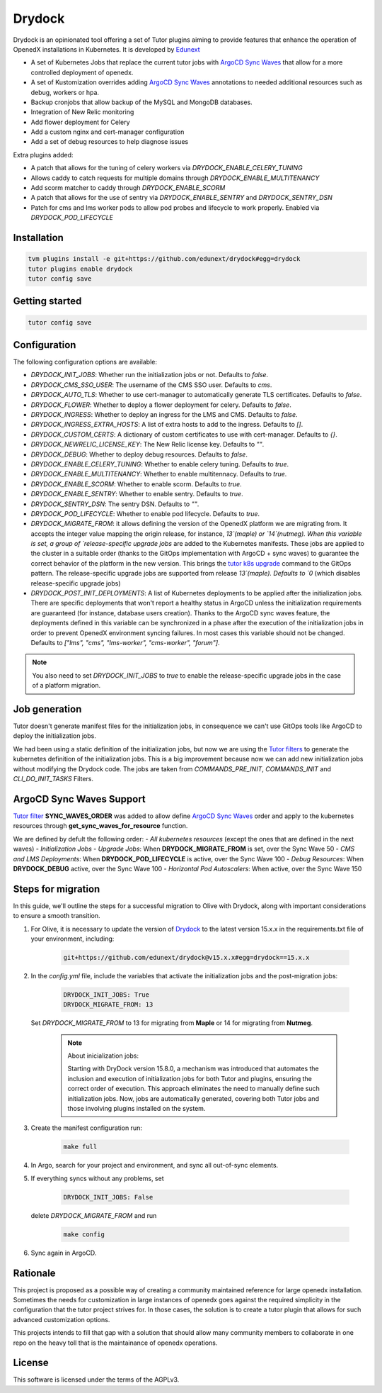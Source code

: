 Drydock
=======

Drydock is an opinionated tool offering a set of Tutor plugins aiming to provide features that enhance the operation of OpenedX installations in Kubernetes. It is developed by `Edunext <https://www.edunext.co/>`_


- A set of Kubernetes Jobs that replace the current tutor jobs with `ArgoCD Sync Waves <https://argo-cd.readthedocs.io/en/stable/user-guide/sync-waves/>`_ that allow for a more controlled deployment of openedx.
- A set of Kustomization overrides adding `ArgoCD Sync Waves <https://argo-cd.readthedocs.io/en/stable/user-guide/sync-waves/>`_ annotations to needed additional resources such as debug, workers or hpa.
- Backup cronjobs that allow backup of the MySQL and MongoDB databases.
- Integration of New Relic monitoring
- Add flower deployment for Celery
- Add a custom nginx and cert-manager configuration
- Add a set of debug resources to help diagnose issues

Extra plugins added:

- A patch that allows for the tuning of celery workers via `DRYDOCK_ENABLE_CELERY_TUNING`
- Allows caddy to catch requests for multiple domains through `DRYDOCK_ENABLE_MULTITENANCY`
- Add scorm matcher to caddy through `DRYDOCK_ENABLE_SCORM`
- A patch that allows for the use of sentry via `DRYDOCK_ENABLE_SENTRY` and `DRYDOCK_SENTRY_DSN`
- Patch for cms and lms worker pods to allow pod probes and lifecycle to work properly. Enabled via `DRYDOCK_POD_LIFECYCLE`

Installation
------------

.. code-block:: bash

    tvm plugins install -e git+https://github.com/edunext/drydock#egg=drydock
    tutor plugins enable drydock
    tutor config save

Getting started
---------------

.. code-block:: bash

    tutor config save


Configuration
-------------

The following configuration options are available:

- `DRYDOCK_INIT_JOBS`: Whether run the initialization jobs or not. Defaults to `false`.
- `DRYDOCK_CMS_SSO_USER`: The username of the CMS SSO user. Defaults to `cms`.
- `DRYDOCK_AUTO_TLS`: Whether to use cert-manager to automatically generate TLS certificates. Defaults to `false`.
- `DRYDOCK_FLOWER`: Whether to deploy a flower deployment for celery. Defaults to `false`.
- `DRYDOCK_INGRESS`: Whether to deploy an ingress for the LMS and CMS. Defaults to `false`.
- `DRYDOCK_INGRESS_EXTRA_HOSTS`: A list of extra hosts to add to the ingress. Defaults to `[]`.
- `DRYDOCK_CUSTOM_CERTS`: A dictionary of custom certificates to use with cert-manager. Defaults to `{}`.
- `DRYDOCK_NEWRELIC_LICENSE_KEY`: The New Relic license key. Defaults to `""`.
- `DRYDOCK_DEBUG`: Whether to deploy debug resources. Defaults to `false`.
- `DRYDOCK_ENABLE_CELERY_TUNING`: Whether to enable celery tuning. Defaults to `true`.
- `DRYDOCK_ENABLE_MULTITENANCY`: Whether to enable multitennacy. Defaults to `true`.
- `DRYDOCK_ENABLE_SCORM`: Whether to enable scorm. Defaults to `true`.
- `DRYDOCK_ENABLE_SENTRY`: Whether to enable sentry. Defaults to `true`.
- `DRYDOCK_SENTRY_DSN`: The sentry DSN. Defaults to `""`.
- `DRYDOCK_POD_LIFECYCLE`: Whether to enable pod lifecycle. Defaults to `true`.
- `DRYDOCK_MIGRATE_FROM`: it allows defining the version of the OpenedX platform we are migrating from. It accepts the integer value mapping the origin release, for instance, `13`(maple) or `14`(nutmeg). When this variable is set, a group of `release-specific upgrade jobs` are added to the Kubernetes manifests. These jobs are applied to the cluster in a suitable order (thanks to the GitOps implementation with ArgoCD + sync waves) to guarantee the correct behavior of the platform in the new version. This brings the `tutor k8s upgrade <https://github.com/overhangio/tutor/blob/v16.1.8/tutor/commands/k8s.py#L486>`_ command to the GitOps pattern. The release-specific upgrade jobs are supported from release `13`(maple). Defaults to `0` (which disables release-specific upgrade jobs)
- `DRYDOCK_POST_INIT_DEPLOYMENTS`: A list of Kubernetes deployments to be applied after the initialization jobs. There are specific deployments that won't report a healthy status in ArgoCD unless the initialization requirements are guaranteed (for instance, database users creation). Thanks to the ArgoCD sync waves feature, the deployments defined in this variable can be synchronized in a phase after the execution of the initialization jobs in order to prevent OpenedX environment syncing failures. In most cases this variable should not be changed. Defaults to `["lms", "cms", "lms-worker", "cms-worker", "forum"]`.

.. note::
    You also need to set `DRYDOCK_INIT_JOBS` to `true` to enable the release-specific upgrade jobs in the case of a platform migration.

Job generation
--------------

Tutor doesn't generate manifest files for the initialization jobs, in consequence we can't use GitOps tools like ArgoCD to deploy the initialization jobs.

We had been using a static definition of the initialization jobs, but now we are using the `Tutor filters <https://docs.tutor.edly.io/reference/api/hooks/filters.html>`_ to generate the kubernetes definition of the initialization jobs. This is a big improvement because now we can add new initialization jobs without modifying the Drydock code. The jobs are taken from `COMMANDS_PRE_INIT`, `COMMANDS_INIT` and `CLI_DO_INIT_TASKS` Filters.

ArgoCD Sync Waves Support
-----------------------

`Tutor filter <https://docs.tutor.edly.io/reference/api/hooks/filters.html>`_ **SYNC_WAVES_ORDER** was added to allow define `ArgoCD Sync Waves <https://argo-cd.readthedocs.io/en/stable/user-guide/sync-waves/>`_ order and apply to the kubernetes resources through **get_sync_waves_for_resource** function.

We are defined by defult the following order:
- `All kubernetes resources` (except the ones that are defined in the next waves)
- `Initialization Jobs`
- `Upgrade Jobs`: When **DRYDOCK_MIGRATE_FROM** is set, over the Sync Wave 50
- `CMS and LMS Deployments`: When **DRYDOCK_POD_LIFECYCLE** is active, over the Sync Wave 100
- `Debug Resources`: When **DRYDOCK_DEBUG** active, over the Sync Wave 100
- `Horizontal Pod Autoscalers`: When active, over the Sync Wave 150

Steps for migration
-------------------

In this guide, we'll outline the steps for a successful migration to Olive with Drydock, along with important considerations to ensure a smooth transition.

1. For Olive, it is necessary to update the version of `Drydock <https://github.com/eduNEXT/drydock>`_ to the latest version 15.x.x in the requirements.txt file of your environment, including:

    .. code:: bash

        git+https://github.com/edunext/drydock@v15.x.x#egg=drydock==15.x.x

2. In the `config.yml` file, include the variables that activate the initialization jobs and the post-migration jobs:

    .. code:: yaml

        DRYDOCK_INIT_JOBS: True
        DRYDOCK_MIGRATE_FROM: 13

   Set `DRYDOCK_MIGRATE_FROM` to 13 for migrating from **Maple** or 14 for migrating from **Nutmeg**.

    .. note::

        About inicialization jobs:

        Starting with DryDock version 15.8.0, a mechanism was introduced that automates the inclusion and execution
        of initialization jobs for both Tutor and plugins, ensuring the correct order of execution.
        This approach eliminates the need to manually define such initialization jobs. Now, jobs are automatically
        generated, covering both Tutor jobs and those involving plugins installed on the system.

3. Create the manifest configuration run:

    .. code:: bash

        make full

4. In Argo, search for your project and environment, and sync all out-of-sync elements.

5. If everything syncs without any problems, set

    .. code:: yaml

        DRYDOCK_INIT_JOBS: False

   delete `DRYDOCK_MIGRATE_FROM` and run

    .. code:: bash

        make config

6. Sync again in ArgoCD.

Rationale
---------

This project is proposed as a possible way of creating a community maintained
reference for large openedx installation.
Sometimes the needs for customization in large instances of openedx goes
against the required simplicity in the configuration that the tutor project
strives for. In those cases, the solution is to create a tutor plugin that
allows for such advanced customization options.

This projects intends to fill that gap with a solution that should allow many
community members to collaborate in one repo on the heavy toll that is the
maintainance of openedx operations.

License
-------

This software is licensed under the terms of the AGPLv3.
